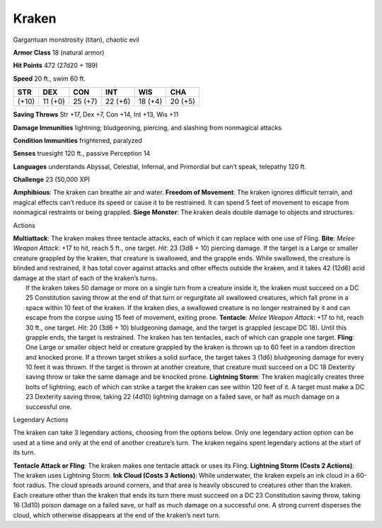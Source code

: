 Kraken  
-------------------------------------------------------------


Gargantuan monstrosity (titan), chaotic evil

**Armor Class** 18 (natural armor)

**Hit Points** 472 (27d20 + 189)

**Speed** 20 ft., swim 60 ft.

+---------+-----------+-----------+-----------+-----------+-----------+
| STR     | DEX       | CON       | INT       | WIS       | CHA       |
+=========+===========+===========+===========+===========+===========+
| (+10)   | 11 (+0)   | 25 (+7)   | 22 (+6)   | 18 (+4)   | 20 (+5)   |
+---------+-----------+-----------+-----------+-----------+-----------+

**Saving Throws** Str +17, Dex +7, Con +14, Int +13, Wis +11

**Damage Immunities** lightning; bludgeoning, piercing, and slashing
from nonmagical attacks

**Condition Immunities** frightened, paralyzed

**Senses** truesight 120 ft., passive Perception 14

**Languages** understands Abyssal, Celestial, Infernal, and Primordial
but can’t speak, telepathy 120 ft.

**Challenge** 23 (50,000 XP)

**Amphibious**: The kraken can breathe air and water. **Freedom of
Movement**: The kraken ignores difficult terrain, and magical effects
can’t reduce its speed or cause it to be restrained. It can spend 5 feet
of movement to escape from nonmagical restraints or being grappled.
**Siege Monster**: The kraken deals double damage to objects and
structures.

Actions

| **Multiattack**: The kraken makes three tentacle attacks, each of
  which it can replace with one use of Fling. **Bite**: *Melee Weapon
  Attack*: +17 to hit, reach 5 ft., one target. *Hit*: 23 (3d8 + 10)
  piercing damage. If the target is a Large or smaller creature grappled
  by the kraken, that creature is swallowed, and the grapple ends. While
  swallowed, the creature is blinded and restrained, it has total cover
  against attacks and other effects outside the kraken, and it takes 42
  (12d6) acid damage at the start of each of the kraken’s turns.
|  If the kraken takes 50 damage or more on a single turn from a
  creature inside it, the kraken must succeed on a DC 25 Constitution
  saving throw at the end of that turn or regurgitate all swallowed
  creatures, which fall prone in a space within 10 feet of the kraken.
  If the kraken dies, a swallowed creature is no longer restrained by it
  and can escape from the corpse using 15 feet of movement, exiting
  prone. **Tentacle**: *Melee Weapon Attack*: +17 to hit, reach 30 ft.,
  one target. *Hit*: 20 (3d6 + 10) bludgeoning damage, and the target is
  grappled (escape DC 18). Until this grapple ends, the target is
  restrained. The kraken has ten tentacles, each of which can grapple
  one target. **Fling**: One Large or smaller object held or creature
  grappled by the kraken is thrown up to 60 feet in a random direction
  and knocked prone. If a thrown target strikes a solid surface, the
  target takes 3 (1d6) bludgeoning damage for every 10 feet it was
  thrown. If the target is thrown at another creature, that creature
  must succeed on a DC 18 Dexterity saving throw or take the same damage
  and be knocked prone. **Lightning Storm**: The kraken magically
  creates three bolts of lightning, each of which can strike a target
  the kraken can see within 120 feet of it. A target must make a DC 23
  Dexterity saving throw, taking 22 (4d10) lightning damage on a failed
  save, or half as much damage on a successful one.

Legendary Actions

The kraken can take 3 legendary actions, choosing from the options
below. Only one legendary action option can be used at a time and only
at the end of another creature’s turn. The kraken regains spent
legendary actions at the start of its turn.

**Tentacle Attack or Fling**: The kraken makes one tentacle attack or
uses its Fling. **Lightning Storm (Costs 2 Actions)**: The kraken uses
Lightning Storm. **Ink Cloud (Costs 3 Actions)**: While underwater, the
kraken expels an ink cloud in a 60-foot radius. The cloud spreads around
corners, and that area is heavily obscured to creatures other than the
kraken. Each creature other than the kraken that ends its turn there
must succeed on a DC 23 Constitution saving throw, taking 16 (3d10)
poison damage on a failed save, or half as much damage on a successful
one. A strong current disperses the cloud, which otherwise disappears at
the end of the kraken’s next turn.
